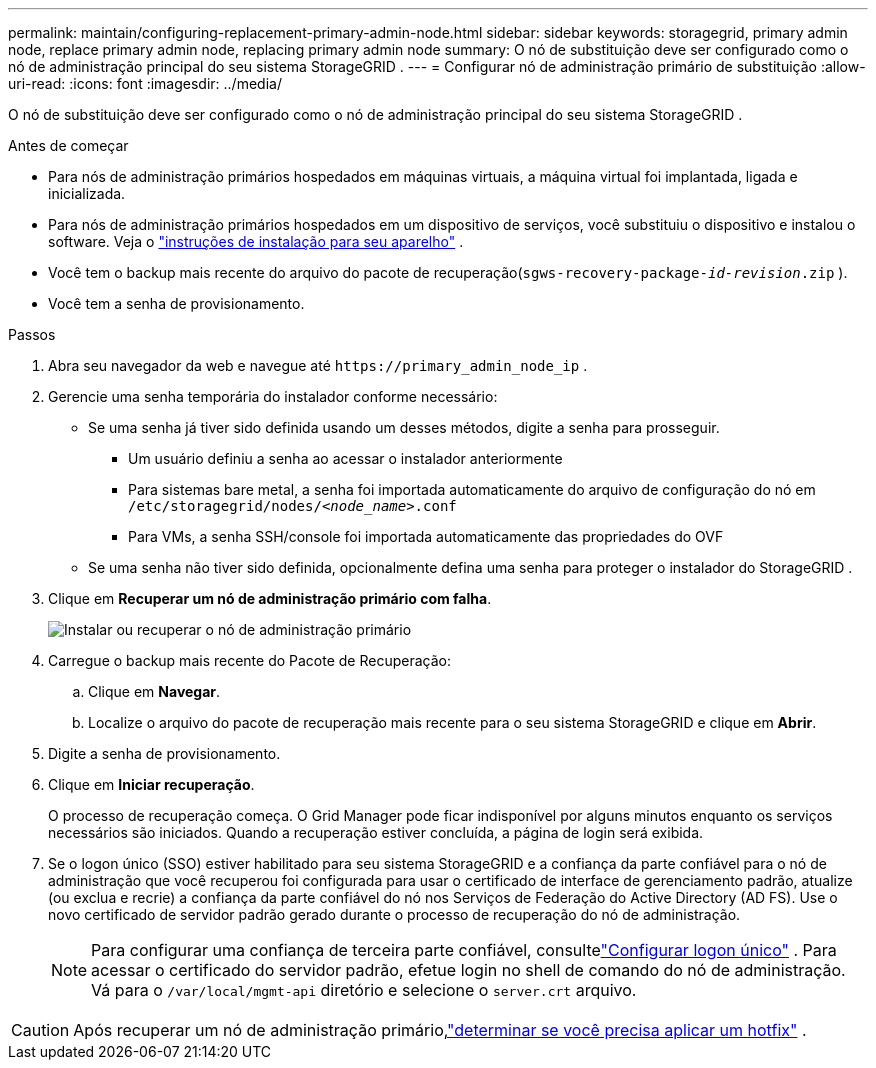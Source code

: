 ---
permalink: maintain/configuring-replacement-primary-admin-node.html 
sidebar: sidebar 
keywords: storagegrid, primary admin node, replace primary admin node, replacing primary admin node 
summary: O nó de substituição deve ser configurado como o nó de administração principal do seu sistema StorageGRID . 
---
= Configurar nó de administração primário de substituição
:allow-uri-read: 
:icons: font
:imagesdir: ../media/


[role="lead"]
O nó de substituição deve ser configurado como o nó de administração principal do seu sistema StorageGRID .

.Antes de começar
* Para nós de administração primários hospedados em máquinas virtuais, a máquina virtual foi implantada, ligada e inicializada.
* Para nós de administração primários hospedados em um dispositivo de serviços, você substituiu o dispositivo e instalou o software.  Veja o https://docs.netapp.com/us-en/storagegrid-appliances/installconfig/index.html["instruções de instalação para seu aparelho"^] .
* Você tem o backup mais recente do arquivo do pacote de recuperação(`sgws-recovery-package-_id-revision_.zip` ).
* Você tem a senha de provisionamento.


.Passos
. Abra seu navegador da web e navegue até `\https://primary_admin_node_ip` .
. Gerencie uma senha temporária do instalador conforme necessário:
+
** Se uma senha já tiver sido definida usando um desses métodos, digite a senha para prosseguir.
+
*** Um usuário definiu a senha ao acessar o instalador anteriormente
*** Para sistemas bare metal, a senha foi importada automaticamente do arquivo de configuração do nó em `/etc/storagegrid/nodes/_<node_name>_.conf`
*** Para VMs, a senha SSH/console foi importada automaticamente das propriedades do OVF


** Se uma senha não tiver sido definida, opcionalmente defina uma senha para proteger o instalador do StorageGRID .


. Clique em *Recuperar um nó de administração primário com falha*.
+
image::../media/install_or_recover_primary_admin_node.png[Instalar ou recuperar o nó de administração primário]

. Carregue o backup mais recente do Pacote de Recuperação:
+
.. Clique em *Navegar*.
.. Localize o arquivo do pacote de recuperação mais recente para o seu sistema StorageGRID e clique em *Abrir*.


. Digite a senha de provisionamento.
. Clique em *Iniciar recuperação*.
+
O processo de recuperação começa.  O Grid Manager pode ficar indisponível por alguns minutos enquanto os serviços necessários são iniciados.  Quando a recuperação estiver concluída, a página de login será exibida.

. Se o logon único (SSO) estiver habilitado para seu sistema StorageGRID e a confiança da parte confiável para o nó de administração que você recuperou foi configurada para usar o certificado de interface de gerenciamento padrão, atualize (ou exclua e recrie) a confiança da parte confiável do nó nos Serviços de Federação do Active Directory (AD FS).  Use o novo certificado de servidor padrão gerado durante o processo de recuperação do nó de administração.
+

NOTE: Para configurar uma confiança de terceira parte confiável, consultelink:../admin/configuring-sso.html["Configurar logon único"] . Para acessar o certificado do servidor padrão, efetue login no shell de comando do nó de administração. Vá para o `/var/local/mgmt-api` diretório e selecione o `server.crt` arquivo.




CAUTION: Após recuperar um nó de administração primário,link:assess-hotfix-requirement-during-primary-admin-node-recovery.html["determinar se você precisa aplicar um hotfix"] .
